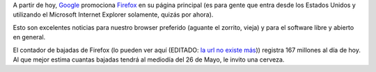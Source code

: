 .. title: ¿Qué haremos esta noche, Cerebro?
.. date: 2006-04-26 09:41:11
.. tags: Firefox, Google, descargas

A partir de hoy, `Google <http://www.google.com.ar/>`_ promociona `Firefox <https://www.mozilla.org/es-AR/firefox/new/>`_ en su página principal (es para gente que entra desde los Estados Unidos y utilizando el Microsoft Internet Explorer solamente, quizás por ahora).

Esto son excelentes noticias para nuestro browser preferido (aguante el zorrito, vieja) y para el software libre y abierto en general.

El contador de bajadas de Firefox (lo pueden ver aquí (EDITADO: `la url no existe más <http://www.spreadfirefox.com/>`__)) registra 167 millones al día de hoy. Al que mejor estima cuantas bajadas tendrá al mediodía del 26 de Mayo, le invito una cerveza.
